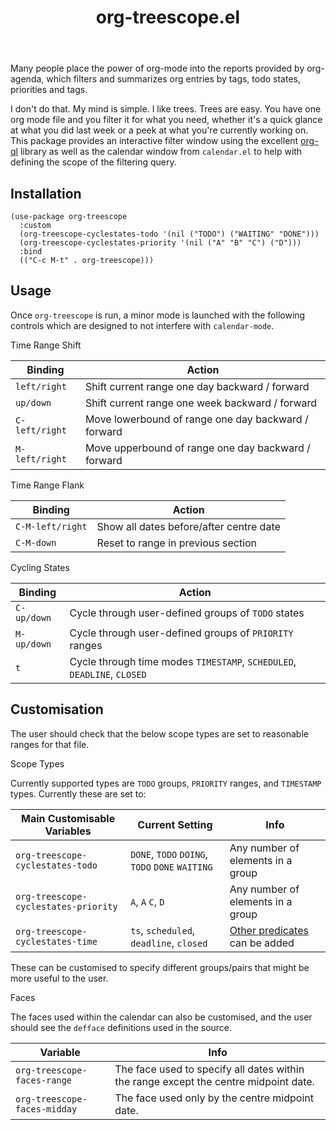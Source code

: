 #+TITLE: org-treescope.el

# NOTE: HTML for the GitHub renderer, courtesy of alphapapa for the template.
#+HTML: <a href="https://melpa.org/#/org-treescope"><img src="https://melpa.org/packages/org-treescope-badge.svg"></a> <a href="https://stable.melpa.org/#/org-treescope"><img src="https://stable.melpa.org/packages/org-treescope-badge.svg"></a>

Many people place the power of org-mode into the reports provided by org-agenda, which filters and summarizes org entries by tags, todo states, priorities and tags.

I don't do that. My mind is simple. I like trees. Trees are easy. You have one org mode file and you filter it for what you need, whether it's a quick glance at what you did last week or a peek at what you're currently working on. This package provides an interactive filter window using the excellent [[https://github.com/alphapapa/org-ql][org-ql]] library as well as the calendar window from =calendar.el= to help with defining the scope of the filtering query.


#+HTML: <img src="https://user-images.githubusercontent.com/20641402/77492692-7dc1bd80-6e41-11ea-8618-a7f1c7161700.gif" />


** Installation

   #+begin_src elisp
     (use-package org-treescope
       :custom
       (org-treescope-cyclestates-todo '(nil ("TODO") ("WAITING" "DONE")))
       (org-treescope-cyclestates-priority '(nil ("A" "B" "C") ("D")))
       :bind
       (("C-c M-t" . org-treescope)))
   #+end_src

** Usage

   Once =org-treescope= is run, a minor mode is launched with the following controls which are designed to not interfere with =calendar-mode=.

**** Time Range Shift

     | Binding      | Action                                              |
     |--------------+-----------------------------------------------------|
     | =left/right=   | Shift current range one day backward / forward      |
     | =up/down=      | Shift current range one week backward / forward     |
     | =C-left/right= | Move lowerbound of range one day backward / forward |
     | =M-left/right= | Move upperbound of range one day backward / forward |

**** Time Range Flank

     | Binding        | Action                                  |
     |----------------+-----------------------------------------|
     | =C-M-left/right= | Show all dates before/after centre date |
     | =C-M-down=       | Reset to range in previous section      |

**** Cycling States

     | Binding   | Action                                                          |
     |-----------+-----------------------------------------------------------------|
     | =C-up/down= | Cycle through user-defined groups of =TODO= states                |
     | =M-up/down= | Cycle through user-defined groups of =PRIORITY= ranges            |
     | =t=         | Cycle through time modes =TIMESTAMP=, =SCHEDULED=, =DEADLINE=, =CLOSED= |


** Customisation

   The user should check that the below scope types are set to reasonable ranges for that file.

**** Scope Types

     Currently supported types are =TODO= groups, =PRIORITY= ranges, and =TIMESTAMP= types. Currently these are set to:

     | Main Customisable Variables  | Current Setting                     | Info                              |
     |------------------------------+-------------------------------------+-----------------------------------|
     | =org-treescope-cyclestates-todo=     | =DONE=, =TODO= =DOING=, =TODO= =DONE= =WAITING= | Any number of elements in a group |
     | =org-treescope-cyclestates-priority= | =A=, =A= =C=, =D=                           | Any number of elements in a group |
     | =org-treescope-cyclestates-time=     | =ts=, =scheduled=, =deadline=, =closed=     | [[https://github.com/alphapapa/org-ql#datetime-predicates][Other predicates]] can be added     |

     These can be customised to specify different groups/pairs that might be more useful to the user.

**** Faces

     The faces used within the calendar can also be customised, and the user should see the =defface= definitions used in the source.

     | Variable                    | Info                                                                                 |
     |-----------------------------+--------------------------------------------------------------------------------------|
     | =org-treescope-faces-range=  | The face used to specify all dates within the range except the centre midpoint date. |
     | =org-treescope-faces-midday= | The face used only by the centre midpoint date.                                      |
 

